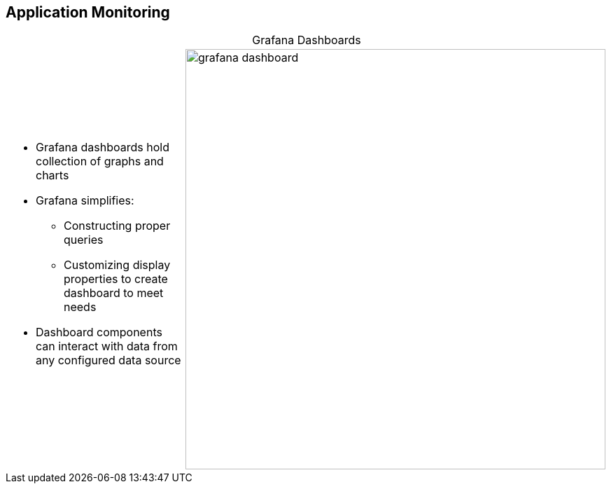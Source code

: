 :data-uri:
:noaudio:

== Application Monitoring

.Grafana Dashboards

[.noredheader,cols="2",caption=""]
|====
a|* Grafana dashboards hold collection of graphs and charts
* Grafana simplifies:
** Constructing proper queries
** Customizing display properties to create dashboard to meet needs 
* Dashboard components can interact with data from any configured data source
|image:images/slides/grafana_dashboard.png[width=600]
|====

ifdef::showscript[]

Transcript:

Grafana has dashboards that can hold a collection of graphs and charts.

Grafana makes it easy to construct the right queries and customize the display properties so that you can create the dashboard that best meets your needs.

The dashboard components can interact with data from any configured data source.

endif::showscript[]

